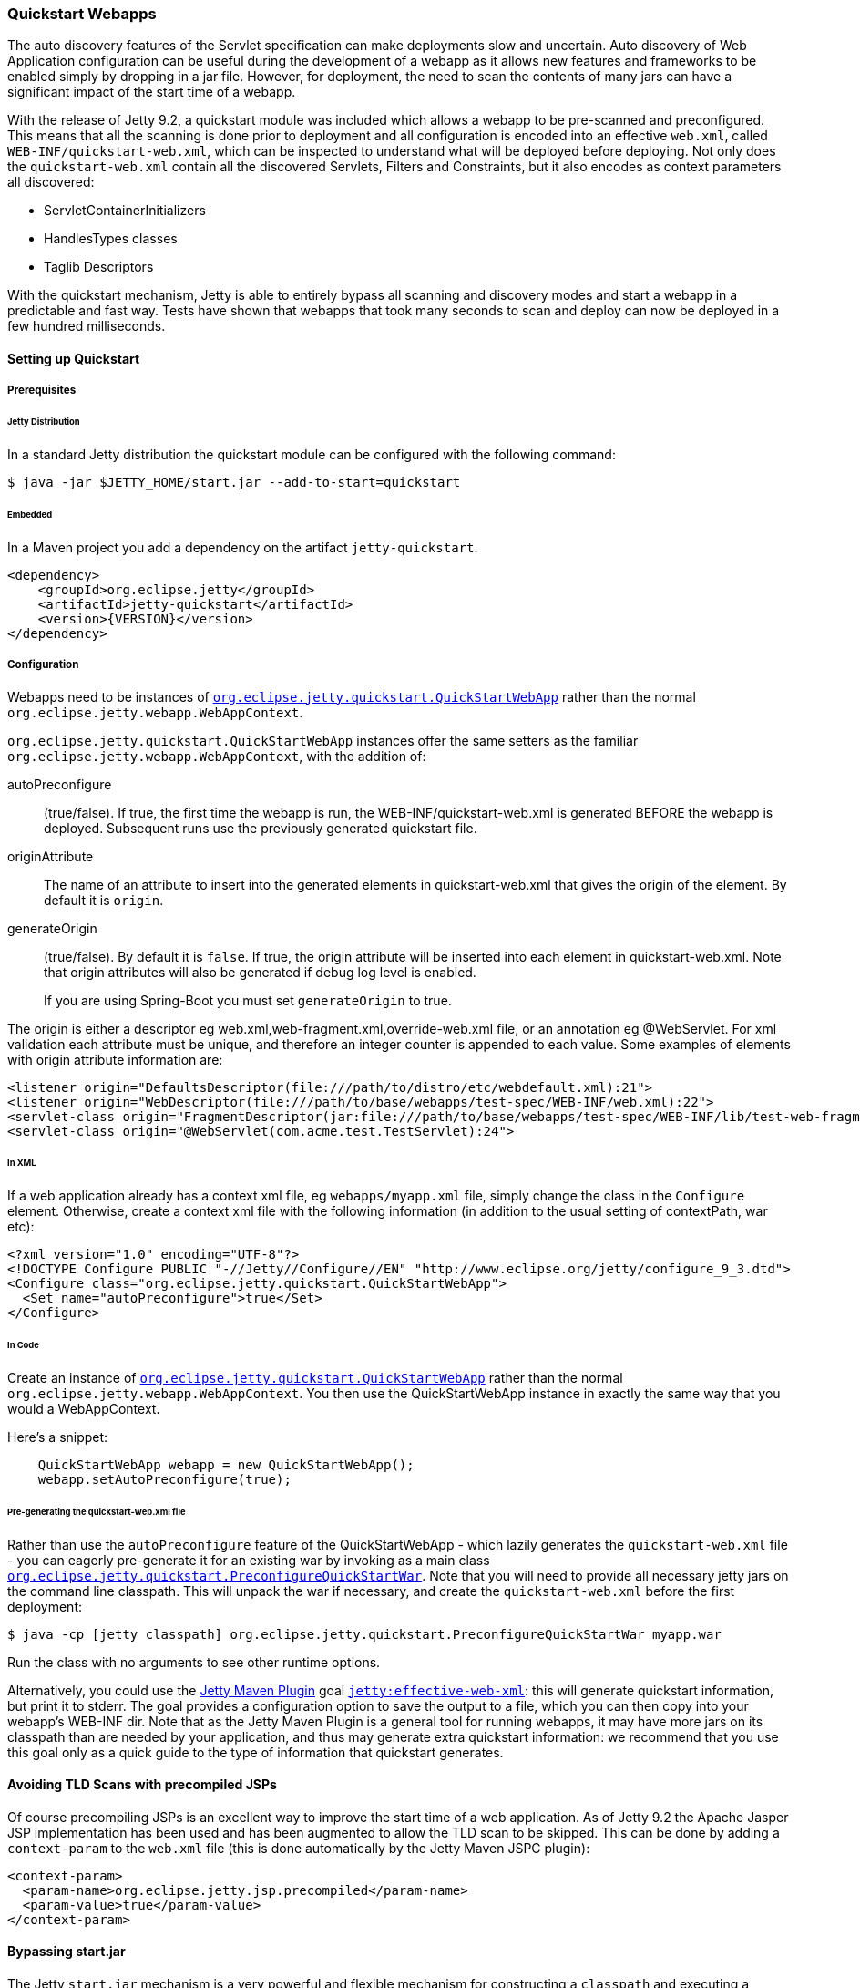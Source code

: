 //
//  ========================================================================
//  Copyright (c) 1995-2020 Mort Bay Consulting Pty Ltd and others.
//  ========================================================================
//  All rights reserved. This program and the accompanying materials
//  are made available under the terms of the Eclipse Public License v1.0
//  and Apache License v2.0 which accompanies this distribution.
//
//      The Eclipse Public License is available at
//      http://www.eclipse.org/legal/epl-v10.html
//
//      The Apache License v2.0 is available at
//      http://www.opensource.org/licenses/apache2.0.php
//
//  You may elect to redistribute this code under either of these licenses.
//  ========================================================================
//

[[quickstart-webapp]]
=== Quickstart Webapps

The auto discovery features of the Servlet specification can make deployments slow and uncertain.
Auto discovery of Web Application configuration can be useful during the development of a webapp as it allows new features and frameworks to be enabled simply by dropping in a jar file.
However, for deployment, the need to scan the contents of many jars can have a significant impact of the start time of a webapp.

With the release of Jetty 9.2, a quickstart module was included which allows a webapp to be pre-scanned and preconfigured.
This means that all the scanning is done prior to deployment and all configuration is encoded into an effective `web.xml`, called `WEB-INF/quickstart-web.xml`, which can be inspected to understand what will be deployed before deploying.
Not only does the `quickstart-web.xml` contain all the discovered Servlets, Filters and Constraints, but it also encodes as context parameters all discovered:

* ServletContainerInitializers
* HandlesTypes classes
* Taglib Descriptors

With the quickstart mechanism, Jetty is able to entirely bypass all scanning and discovery modes and start a webapp in a predictable and fast way.
Tests have shown that webapps that took many seconds to scan and deploy can now be deployed in a few hundred milliseconds.

==== Setting up Quickstart

===== Prerequisites 

====== Jetty Distribution

In a standard Jetty distribution the quickstart module can be configured with the following command:

[source, screen]
----
$ java -jar $JETTY_HOME/start.jar --add-to-start=quickstart
----

====== Embedded

In a Maven project you add a dependency on the artifact `jetty-quickstart`.

[source, xml]
----
<dependency>
    <groupId>org.eclipse.jetty</groupId>
    <artifactId>jetty-quickstart</artifactId>
    <version>{VERSION}</version>
</dependency>
----



===== Configuration

Webapps need to be instances of link:{JDURL}/org/eclipse/jetty/quickstart/QuickStartWebApp.html[`org.eclipse.jetty.quickstart.QuickStartWebApp`] rather than the normal `org.eclipse.jetty.webapp.WebAppContext`.

`org.eclipse.jetty.quickstart.QuickStartWebApp` instances offer the same setters as the familiar `org.eclipse.jetty.webapp.WebAppContext`, with the addition of:

autoPreconfigure:: 
                   (true/false). 
                   If true, the first time the webapp is run, the WEB-INF/quickstart-web.xml is generated BEFORE the webapp is deployed.
                   Subsequent runs use the previously generated quickstart file.
originAttribute::
                   The name of an attribute to insert into the generated elements in quickstart-web.xml that gives the origin of the element.
                   By default it is `origin`.
generateOrigin::
                    (true/false).
                    By default it is `false`.
                    If true, the origin attribute will be inserted into each element in quickstart-web.xml.
                    Note that origin attributes will also be generated if debug log level is enabled.

[NOTE]
____
If you are using Spring-Boot you must set `generateOrigin` to true.
____

The origin is either a descriptor eg web.xml,web-fragment.xml,override-web.xml file, or an annotation eg @WebServlet.
For xml validation each attribute must be unique, and therefore an integer counter is appended to each value.
Some examples of elements with origin attribute information are:

[source, xml]
----
<listener origin="DefaultsDescriptor(file:///path/to/distro/etc/webdefault.xml):21">
<listener origin="WebDescriptor(file:///path/to/base/webapps/test-spec/WEB-INF/web.xml):22">
<servlet-class origin="FragmentDescriptor(jar:file:///path/to/base/webapps/test-spec/WEB-INF/lib/test-web-fragment.jar!/META-INF/web-fragment.xml):23">
<servlet-class origin="@WebServlet(com.acme.test.TestServlet):24">
----

====== In XML
If a web application already has a context xml file, eg `webapps/myapp.xml` file, simply change the class in the `Configure` element.
Otherwise, create a context xml file with the following information (in addition to the usual setting of contextPath, war etc):

[source, xml]
----
<?xml version="1.0" encoding="UTF-8"?>
<!DOCTYPE Configure PUBLIC "-//Jetty//Configure//EN" "http://www.eclipse.org/jetty/configure_9_3.dtd">
<Configure class="org.eclipse.jetty.quickstart.QuickStartWebApp">
  <Set name="autoPreconfigure">true</Set>
</Configure>
----

====== In Code

Create an instance of link:{JDURL}/org/eclipse/jetty/quickstart/QuickStartWebApp.html[`org.eclipse.jetty.quickstart.QuickStartWebApp`] rather than the normal `org.eclipse.jetty.webapp.WebAppContext`. You then use the QuickStartWebApp instance in exactly the same way that you would a WebAppContext.

Here's a snippet:

[source, java]
----
    QuickStartWebApp webapp = new QuickStartWebApp();
    webapp.setAutoPreconfigure(true);
----


====== Pre-generating the quickstart-web.xml file

Rather than use the `autoPreconfigure` feature of the QuickStartWebApp - which lazily generates the `quickstart-web.xml` file - you can eagerly pre-generate it for an existing war by invoking as a main class link:{JDURL}/org/eclipse/jetty/quickstart/PreconfigureQuickStartWar.html[`org.eclipse.jetty.quickstart.PreconfigureQuickStartWar`]. 
Note that you will need to provide all necessary jetty jars on the command line classpath.
This will unpack the war if necessary, and create the `quickstart-web.xml` before the first deployment:


[source, screen]
----
$ java -cp [jetty classpath] org.eclipse.jetty.quickstart.PreconfigureQuickStartWar myapp.war
----

Run the class with no arguments to see other runtime options.

Alternatively, you could use the link:#get-up-and-running[Jetty Maven Plugin] goal link:#jetty-effective-web-xml[`jetty:effective-web-xml`]: this will generate quickstart information, but print it to stderr. 
The goal provides a configuration option to save the output to a file, which you can then copy into your webapp's WEB-INF dir.
Note that as the Jetty Maven Plugin is a general tool for running webapps, it may have more jars on its classpath than are needed by your application, and thus may generate extra quickstart information: we recommend that you use this goal only as a quick guide to the type of information that quickstart generates.

// ==== Preconfiguring the web application
//
// If the `QuickStateWebApp` method `setAutoPreconfigure(true)` is called (see example in myapp.xml above), then the first time the webapp is deployed a `WEB-INF/quickstart-web.xml` file will be generated that contains the effective `web.xml` for all the discovered configuration.
// On subsequent deployments, all the discovery steps are skipped and the `quickstart-web.xml` is used directly to configure the web application.
//
// It is also possible to preconfigure a war file manually by running the class link:{JDURL}/org/eclipse/jetty/quickstart/PreconfigureQuickStartWar.html[org.eclipse.jetty.quickstart.PreconfigureQuickStartWar] with the jetty-all-uber (aggregate) jar:
//
//
// This will create the `quickstart-web.xml` file before the first deployment.

==== Avoiding TLD Scans with precompiled JSPs

Of course precompiling JSPs is an excellent way to improve the start time of a web application.
As of Jetty 9.2 the Apache Jasper JSP implementation has been used and has been augmented to allow the TLD scan to be skipped.
This can be done by adding a `context-param` to the `web.xml` file (this is done automatically by the Jetty Maven JSPC plugin):

[source, xml]
----
<context-param>
  <param-name>org.eclipse.jetty.jsp.precompiled</param-name>
  <param-value>true</param-value>
</context-param>
----

==== Bypassing start.jar

The Jetty `start.jar` mechanism is a very powerful and flexible mechanism for constructing a `classpath` and executing a configuration encoded in Jetty XML format.
However, this mechanism does take some time to build the `classpath`.
The start.jar mechanism can be bypassed by using the `–dry-run` option to generate and reuse a complete command line to start Jetty at a later time:

[source, screen]
----
$ RUN=$(java -jar $JETTY_HOME/start.jar --dry-run)
$ eval $RUN
----

Note that `--dry-run` may create a properties file in the temp directory and include it on the generated command line.
If so, then a copy of the temporary properties file should be taken and the command line updated with it's new persistent location.
